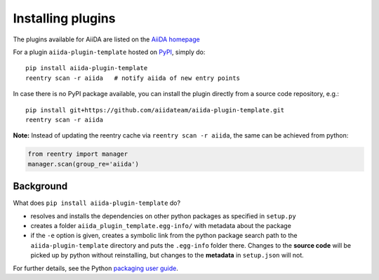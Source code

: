 .. _plugins:

==================
Installing plugins
==================

The plugins available for AiiDA are listed on the
`AiiDA homepage <http://www.aiida.net/plugins/>`_

For a plugin ``aiida-plugin-template`` hosted on 
`PyPI <https://pypi.python.org/>`_, simply do::

    pip install aiida-plugin-template
    reentry scan -r aiida   # notify aiida of new entry points

In case there is no PyPI package available, you can install 
the plugin directly from a source code repository, e.g.::

    pip install git+https://github.com/aiidateam/aiida-plugin-template.git
    reentry scan -r aiida

**Note:** Instead of updating the reentry cache via ``reentry scan -r aiida``,
the same can be achieved from  python:

.. code-block:: python

    from reentry import manager
    manager.scan(group_re='aiida')

Background
-----------

What does ``pip install aiida-plugin-template`` do?

* resolves and installs the dependencies on other python packages as specified in ``setup.py``
* creates a folder ``aiida_plugin_template.egg-info/`` with metadata about the package
* if the ``-e`` option is given, creates a symbolic link from the python package
  search path to the ``aiida-plugin-template`` directory
  and puts the ``.egg-info`` folder there.
  Changes to the **source code** will be picked up by python without reinstalling, 
  but changes to the **metadata** in ``setup.json`` will not.

For further details, see the Python `packaging user guide`_.

.. _packaging user guide: https://packaging.python.org/distributing/#configuring-your-project
